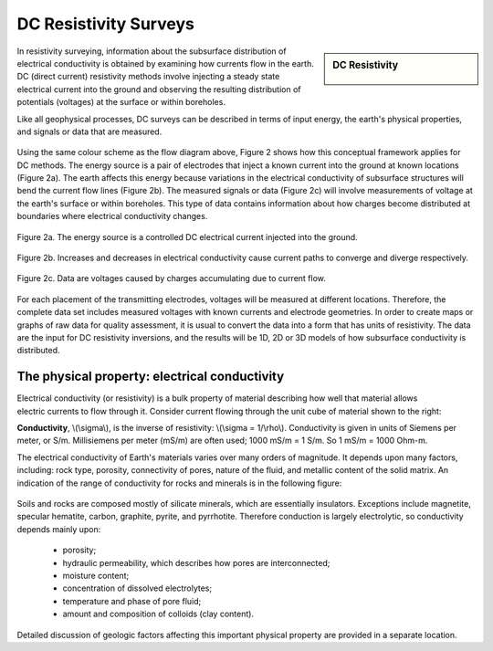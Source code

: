 .. _DC_resistivity_surveys:

DC Resistivity Surveys
**********************

.. sidebar:: DC Resistivity

    .. figure:: ./images/icon_dc.gif
    	:align: center

In resistivity surveying, information about the subsurface distribution of electrical conductivity is obtained by examining how currents flow in the earth. DC (direct current) resistivity methods involve injecting a steady state electrical current into the ground and observing the resulting distribution of potentials (voltages) at the surface or within boreholes.

Like all geophysical processes, DC surveys can be described in terms of input energy, the earth's physical properties, and signals or data that are measured.

.. figure:: ./images/source_receiver.gif
	:align: center
	:scale: 100 %

Using the same colour scheme as the flow diagram above, Figure 2 shows how this conceptual framework applies for DC methods. The energy source is a pair of electrodes that inject a known current into the ground at known locations (Figure 2a). The earth affects this energy because variations in the electrical conductivity of subsurface structures will bend the current flow lines (Figure 2b). The measured signals or data (Figure 2c) will involve measurements of voltage at the earth's surface or within boreholes. This type of data contains information about how charges become distributed at boundaries where electrical conductivity changes.

.. figure:: ./images/E_source.gif
	:align: center
	:scale: 100 %

	Figure 2a. The energy source is a controlled DC electrical current injected into the ground.

.. figure:: ./images/E_source2.gif
	:align: center
	:scale: 100 %

	Figure 2b. Increases and decreases in electrical conductivity cause current paths to converge and diverge respectively.

.. figure:: ./images/E_source3.gif
	:align: center
	:scale: 100 %

	Figure 2c. Data are voltages caused by charges accumulating due to current flow.

For each placement of the transmitting electrodes, voltages will be measured at different locations. Therefore, the complete data set includes measured voltages with known currents and electrode geometries. In order to create maps or graphs of raw data for quality assessment, it is usual to convert the data into a form that has units of resistivity. The data are the input for DC resistivity inversions, and the results will be 1D, 2D or 3D models of how subsurface conductivity is distributed.


The physical property: electrical conductivity
==============================================

.. figure:: ./images/cube.gif
	:align: right
	:scale: 100 %

Electrical conductivity (or resistivity) is a bulk property of material describing how well that material allows electric currents to flow through it. Consider current flowing through the unit cube of material shown to the right: 

**Conductivity**, \\(\\sigma\\), is the inverse of resistivity: \\(\\sigma = 1/\\rho\\). Conductivity is given in units of Siemens per meter, or S/m. Millisiemens per meter (mS/m) are often used; 1000 mS/m = 1 S/m. So 1 mS/m = 1000 Ohm-m.


The electrical conductivity of Earth's materials varies over many orders of magnitude. It depends upon many factors, including: rock type, porosity, connectivity of pores, nature of the fluid, and metallic content of the solid matrix. An indication of the range of conductivity for rocks and minerals is in the following figure:

.. figure:: ./images/resistivity_table.jpg
	:align: center
	:scale: 100%

Soils and rocks are composed mostly of silicate minerals, which are essentially insulators. Exceptions include magnetite, specular hematite, carbon, graphite, pyrite, and pyrrhotite. Therefore conduction is largely electrolytic, so conductivity depends mainly upon:

	- porosity;
	- hydraulic permeability, which describes how pores are interconnected;
	- moisture content;
	- concentration of dissolved electrolytes;
	- temperature and phase of pore fluid;
	- amount and composition of colloids (clay content).

Detailed discussion of geologic factors affecting this important physical property are provided in a separate location.

	
